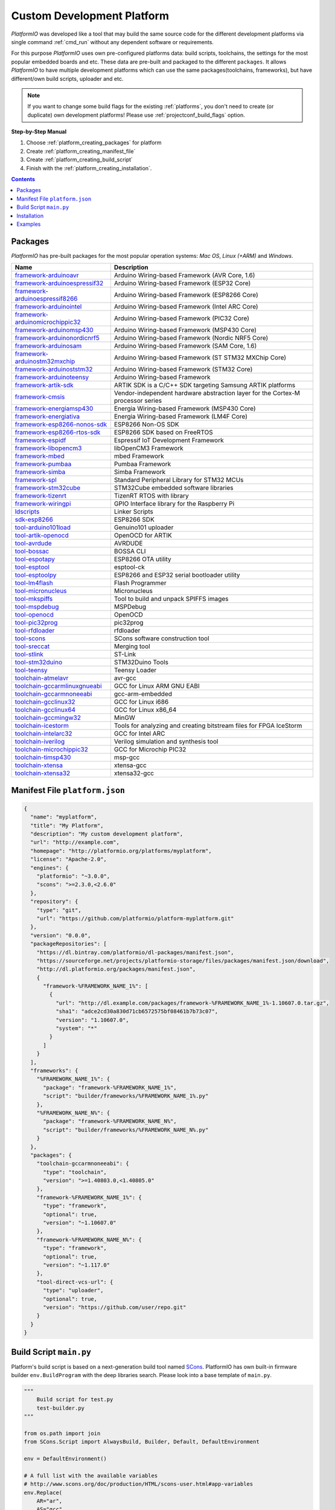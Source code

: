 ..  Copyright (c) 2014-present PlatformIO <contact@platformio.org>
    Licensed under the Apache License, Version 2.0 (the "License");
    you may not use this file except in compliance with the License.
    You may obtain a copy of the License at
       http://www.apache.org/licenses/LICENSE-2.0
    Unless required by applicable law or agreed to in writing, software
    distributed under the License is distributed on an "AS IS" BASIS,
    WITHOUT WARRANTIES OR CONDITIONS OF ANY KIND, either express or implied.
    See the License for the specific language governing permissions and
    limitations under the License.

.. _platform_creating:

Custom Development Platform
===========================

*PlatformIO* was developed like a tool that may build the same source code
for the different development platforms via single command :ref:`cmd_run`
without any dependent software or requirements.

For this purpose *PlatformIO* uses own pre-configured platforms data:
build scripts, toolchains, the settings for the most popular embedded
boards and etc. These data are pre-built and packaged to the different
``packages``. It allows *PlatformIO* to have multiple development platforms
which can use the same packages(toolchains, frameworks), but have
different/own build scripts, uploader and etc.

.. note::
    If you want to change some build flags for the existing
    :ref:`platforms`, you don't need to create (or duplicate) own
    development platforms! Please use :ref:`projectconf_build_flags` option.

**Step-by-Step Manual**

1. Choose :ref:`platform_creating_packages` for platform
2. Create :ref:`platform_creating_manifest_file`
3. Create :ref:`platform_creating_build_script`
4. Finish with the :ref:`platform_creating_installation`.

.. contents::

.. _platform_creating_packages:

Packages
--------

*PlatformIO* has pre-built packages for the most popular operation systems:
*Mac OS*, *Linux (+ARM)* and *Windows*.

.. list-table::
    :header-rows:  1

    * - Name
      - Description

    * - `framework-arduinoavr <http://arduino.cc/en/Reference/HomePage>`__
      - Arduino Wiring-based Framework (AVR Core, 1.6)

    * - `framework-arduinoespressif32 <https://github.com/espressif/arduino-esp32>`__
      - Arduino Wiring-based Framework (ESP32 Core)

    * - `framework-arduinoespressif8266 <https://github.com/esp8266/Arduino>`__
      - Arduino Wiring-based Framework (ESP8266 Core)

    * - `framework-arduinointel <https://github.com/01org/corelibs-arduino101>`__
      - Arduino Wiring-based Framework (Intel ARC Core)

    * - `framework-arduinomicrochippic32 <https://github.com/chipKIT32/chipKIT-core>`__
      - Arduino Wiring-based Framework (PIC32 Core)

    * - `framework-arduinomsp430 <http://arduino.cc/en/Reference/HomePage>`__
      - Arduino Wiring-based Framework (MSP430 Core)

    * - `framework-arduinonordicnrf5 <https://github.com/sandeepmistry/arduino-nRF5>`__
      - Arduino Wiring-based Framework (Nordic NRF5 Core)

    * - `framework-arduinosam <http://arduino.cc/en/Reference/HomePage>`__
      - Arduino Wiring-based Framework (SAM Core, 1.6)

    * - `framework-arduinostm32mxchip <https://microsoft.github.io/azure-iot-developer-kit/>`__
      - Arduino Wiring-based Framework (ST STM32 MXChip Core)

    * - `framework-arduinoststm32 <https://github.com/rogerclarkmelbourne/Arduino_STM32>`__
      - Arduino Wiring-based Framework (STM32 Core)

    * - `framework-arduinoteensy <http://arduino.cc/en/Reference/HomePage>`__
      - Arduino Wiring-based Framework

    * - `framework-artik-sdk <http://www.artik.io>`__
      - ARTIK SDK is a C/C++ SDK targeting Samsung ARTIK platforms

    * - `framework-cmsis <http://www.arm.com/products/processors/cortex-m/cortex-microcontroller-software-interface-standard.php>`__
      - Vendor-independent hardware abstraction layer for the Cortex-M processor series

    * - `framework-energiamsp430 <http://energia.nu/reference/>`__
      - Energia Wiring-based Framework (MSP430 Core)

    * - `framework-energiativa <http://energia.nu/reference/>`__
      - Energia Wiring-based Framework (LM4F Core)

    * - `framework-esp8266-nonos-sdk <https://github.com/espressif/ESP8266_NONOS_SDK>`__
      - ESP8266 Non-OS SDK

    * - `framework-esp8266-rtos-sdk <https://github.com/espressif/ESP8266_RTOS_SDK>`__
      - ESP8266 SDK based on FreeRTOS

    * - `framework-espidf <https://github.com/espressif/esp-idf>`__
      - Espressif IoT Development Framework

    * - `framework-libopencm3 <http://www.libopencm3.org/>`__
      - libOpenCM3 Framework

    * - `framework-mbed <http://mbed.org>`__
      - mbed Framework

    * - `framework-pumbaa <https://github.com/eerimoq/pumbaa>`__
      - Pumbaa Framework

    * - `framework-simba <https://github.com/eerimoq/simba>`__
      - Simba Framework

    * - `framework-spl <http://www.st.com/web/catalog/tools/FM147/CL1794/SC961/SS1743/PF257890>`__
      - Standard Peripheral Library for STM32 MCUs

    * - `framework-stm32cube <http://www.st.com/en/embedded-software/stm32cube-embedded-software.html?querycriteria=productId=LN1897>`__
      - STM32Cube embedded software libraries

    * - `framework-tizenrt <http://www.artik.io>`__
      - TizenRT RTOS with library

    * - `framework-wiringpi <http://wiringpi.com>`__
      - GPIO Interface library for the Raspberry Pi

    * - `ldscripts <https://sourceware.org/binutils/docs/ld/Scripts.html>`__
      - Linker Scripts

    * - `sdk-esp8266 <http://bbs.espressif.com>`__
      - ESP8266 SDK

    * - `tool-arduino101load <https://github.com/01org/intel-arduino-tools>`__
      - Genuino101 uploader

    * - `tool-artik-openocd <http://openocd.org>`__
      - OpenOCD for ARTIK

    * - `tool-avrdude <http://www.nongnu.org/avrdude/>`__
      - AVRDUDE

    * - `tool-bossac <https://sourceforge.net/projects/b-o-s-s-a/>`__
      - BOSSA CLI

    * - `tool-espotapy <https://github.com/esp8266/Arduino/blob/master/tools/espota.py>`__
      - ESP8266 OTA utility

    * - `tool-esptool <https://github.com/igrr/esptool-ck>`__
      - esptool-ck

    * - `tool-esptoolpy <https://github.com/espressif/esptool>`__
      - ESP8266 and ESP32 serial bootloader utility

    * - `tool-lm4flash <http://www.ti.com/tool/lmflashprogrammer>`__
      - Flash Programmer

    * - `tool-micronucleus <https://github.com/micronucleus/micronucleus>`__
      - Micronucleus

    * - `tool-mkspiffs <https://github.com/igrr/mkspiffs>`__
      - Tool to build and unpack SPIFFS images

    * - `tool-mspdebug <http://mspdebug.sourceforge.net/>`__
      - MSPDebug

    * - `tool-openocd <http://openocd.org>`__
      - OpenOCD

    * - `tool-pic32prog <https://github.com/sergev/pic32prog>`__
      - pic32prog

    * - `tool-rfdloader <https://github.com/RFduino/RFduino>`__
      - rfdloader

    * - `tool-scons <http://www.scons.org>`__
      - SCons software construction tool

    * - `tool-sreccat <https://github.com/marcows/SRecord>`__
      - Merging tool

    * - `tool-stlink <https://github.com/texane/stlink>`__
      - ST-Link

    * - `tool-stm32duino <https://github.com/rogerclarkmelbourne/Arduino_STM32>`__
      - STM32Duino Tools

    * - `tool-teensy <https://www.pjrc.com/teensy/loader.html>`__
      - Teensy Loader

    * - `toolchain-atmelavr <https://gcc.gnu.org/wiki/avr-gcc>`__
      - avr-gcc

    * - `toolchain-gccarmlinuxgnueabi <https://gcc.gnu.org>`__
      - GCC for Linux ARM GNU EABI

    * - `toolchain-gccarmnoneeabi <https://launchpad.net/gcc-arm-embedded>`__
      - gcc-arm-embedded

    * - `toolchain-gcclinux32 <https://gcc.gnu.org>`__
      - GCC for Linux i686

    * - `toolchain-gcclinux64 <https://gcc.gnu.org>`__
      - GCC for Linux x86_64

    * - `toolchain-gccmingw32 <http://www.mingw.org>`__
      - MinGW

    * - `toolchain-icestorm <http://www.clifford.at/icestorm/>`__
      - Tools for analyzing and creating bitstream files for FPGA IceStorm

    * - `toolchain-intelarc32 <https://github.com/foss-for-synopsys-dwc-arc-processors/toolchain>`__
      - GCC for Intel ARC

    * - `toolchain-iverilog <http://iverilog.icarus.com>`__
      - Verilog simulation and synthesis tool

    * - `toolchain-microchippic32 <https://github.com/chipKIT32/chipKIT-cxx>`__
      - GCC for Microchip PIC32

    * - `toolchain-timsp430 <http://sourceforge.net/projects/mspgcc/>`__
      - msp-gcc

    * - `toolchain-xtensa <https://github.com/jcmvbkbc/gcc-xtensa>`__
      - xtensa-gcc

    * - `toolchain-xtensa32 <https://github.com/espressif/esp-idf>`__
      - xtensa32-gcc

.. _platform_creating_manifest_file:

Manifest File ``platform.json``
-------------------------------

.. code-block:: json

    {
      "name": "myplatform",
      "title": "My Platform",
      "description": "My custom development platform",
      "url": "http://example.com",
      "homepage": "http://platformio.org/platforms/myplatform",
      "license": "Apache-2.0",
      "engines": {
        "platformio": "~3.0.0",
        "scons": ">=2.3.0,<2.6.0"
      },
      "repository": {
        "type": "git",
        "url": "https://github.com/platformio/platform-myplatform.git"
      },
      "version": "0.0.0",
      "packageRepositories": [
        "https://dl.bintray.com/platformio/dl-packages/manifest.json",
        "https://sourceforge.net/projects/platformio-storage/files/packages/manifest.json/download",
        "http://dl.platformio.org/packages/manifest.json",
        {
          "framework-%FRAMEWORK_NAME_1%": [
            {
              "url": "http://dl.example.com/packages/framework-%FRAMEWORK_NAME_1%-1.10607.0.tar.gz",
              "sha1": "adce2cd30a830d71cb6572575bf08461b7b73c07",
              "version": "1.10607.0",
              "system": "*"
            }
          ]
        }
      ],
      "frameworks": {
        "%FRAMEWORK_NAME_1%": {
          "package": "framework-%FRAMEWORK_NAME_1%",
          "script": "builder/frameworks/%FRAMEWORK_NAME_1%.py"
        },
        "%FRAMEWORK_NAME_N%": {
          "package": "framework-%FRAMEWORK_NAME_N%",
          "script": "builder/frameworks/%FRAMEWORK_NAME_N%.py"
        }
      },
      "packages": {
        "toolchain-gccarmnoneeabi": {
          "type": "toolchain",
          "version": ">=1.40803.0,<1.40805.0"
        },
        "framework-%FRAMEWORK_NAME_1%": {
          "type": "framework",
          "optional": true,
          "version": "~1.10607.0"
        },
        "framework-%FRAMEWORK_NAME_N%": {
          "type": "framework",
          "optional": true,
          "version": "~1.117.0"
        },
        "tool-direct-vcs-url": {
          "type": "uploader",
          "optional": true,
          "version": "https://github.com/user/repo.git"
        }
      }
    }

.. _platform_creating_build_script:

Build Script ``main.py``
------------------------

Platform's build script is based on a next-generation build tool named
`SCons <http://www.scons.org>`_. PlatformIO has own built-in firmware builder
``env.BuildProgram`` with the deep libraries search. Please look into a
base template of ``main.py``.

.. code-block:: python

    """
        Build script for test.py
        test-builder.py
    """

    from os.path import join
    from SCons.Script import AlwaysBuild, Builder, Default, DefaultEnvironment

    env = DefaultEnvironment()

    # A full list with the available variables
    # http://www.scons.org/doc/production/HTML/scons-user.html#app-variables
    env.Replace(
        AR="ar",
        AS="gcc",
        CC="gcc",
        CXX="g++",
        OBJCOPY="objcopy",
        RANLIB="ranlib",

        ARFLAGS=["..."],

        ASFLAGS=["flag1", "flag2", "flagN"],
        CCFLAGS=["flag1", "flag2", "flagN"],
        CXXFLAGS=["flag1", "flag2", "flagN"],
        LINKFLAGS=["flag1", "flag2", "flagN"],

        CPPDEFINES=["DEFINE_1", "DEFINE=2", "DEFINE_N"],

        LIBS=["additional", "libs", "here"],

        UPLOADER=join("$PIOPACKAGES_DIR", "tool-bar", "uploader"),
        UPLOADCMD="$UPLOADER $SOURCES"
    )

    env.Append(
        BUILDERS=dict(
            ElfToBin=Builder(
                action=" ".join([
                    "$OBJCOPY",
                    "-O",
                    "binary",
                    "$SOURCES",
                    "$TARGET"]),
                suffix=".bin"
            )
        )
    )

    # The source code of "platformio-build-tool" is here
    # https://github.com/platformio/platformio-core/blob/develop/platformio/builder/tools/platformio.py

    #
    # Target: Build executable and linkable firmware
    #
    target_elf = env.BuildProgram()

    #
    # Target: Build the .bin file
    #
    target_bin = env.ElfToBin(join("$BUILD_DIR", "firmware"), target_elf)

    #
    # Target: Upload firmware
    #
    upload = env.Alias(["upload"], target_bin, "$UPLOADCMD")
    AlwaysBuild(upload)

    #
    # Target: Define targets
    #
    Default(target_bin)


.. _platform_creating_installation:

Installation
------------

1. Create ``platforms`` directory in :ref:`projectconf_pio_home_dir` if it
   doesn't exist.
2. Create ``myplatform`` directory in ``platforms``
3. Copy ``platform.json`` and ``builder/main.py`` files to ``myplatform`` directory.
4. Search available platforms via :ref:`cmd_platform_search` command. You
   should see ``myplatform`` platform.
5. Install ``myplatform`` platform via :ref:`cmd_platform_install` command.

Now, you can use ``myplatform`` for the :ref:`projectconf_env_platform`
option in :ref:`projectconf`.

Examples
--------

Please take a look at the source code of
`PlatformIO Development Platforms <https://github.com/platformio?query=platform->`_.
